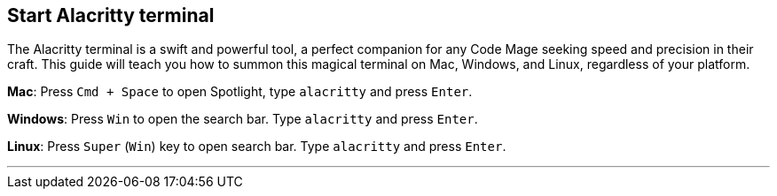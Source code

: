 == Start Alacritty terminal

The Alacritty terminal is a swift and powerful tool, a perfect companion for any Code Mage seeking speed and precision in their craft. This guide will teach you how to summon this magical terminal on Mac, Windows, and Linux, regardless of your platform.

**Mac**: Press `Cmd + Space` to open Spotlight, type `alacritty` and press `Enter`.

**Windows**: Press `Win` to open the search bar. Type `alacritty` and press `Enter`.

**Linux**: Press `Super` (`Win`) key to open search bar. Type `alacritty` and press `Enter`.

---
